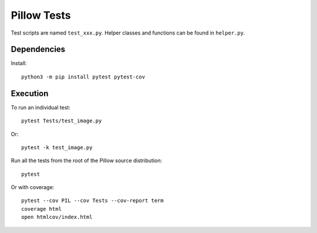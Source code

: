 Pillow Tests
============

Test scripts are named ``test_xxx.py``. Helper classes and functions can be found in ``helper.py``.

Dependencies
------------

Install::

    python3 -m pip install pytest pytest-cov

Execution
---------

To run an individual test::

    pytest Tests/test_image.py

Or::

    pytest -k test_image.py

Run all the tests from the root of the Pillow source distribution::

    pytest

Or with coverage::

    pytest --cov PIL --cov Tests --cov-report term
    coverage html
    open htmlcov/index.html
